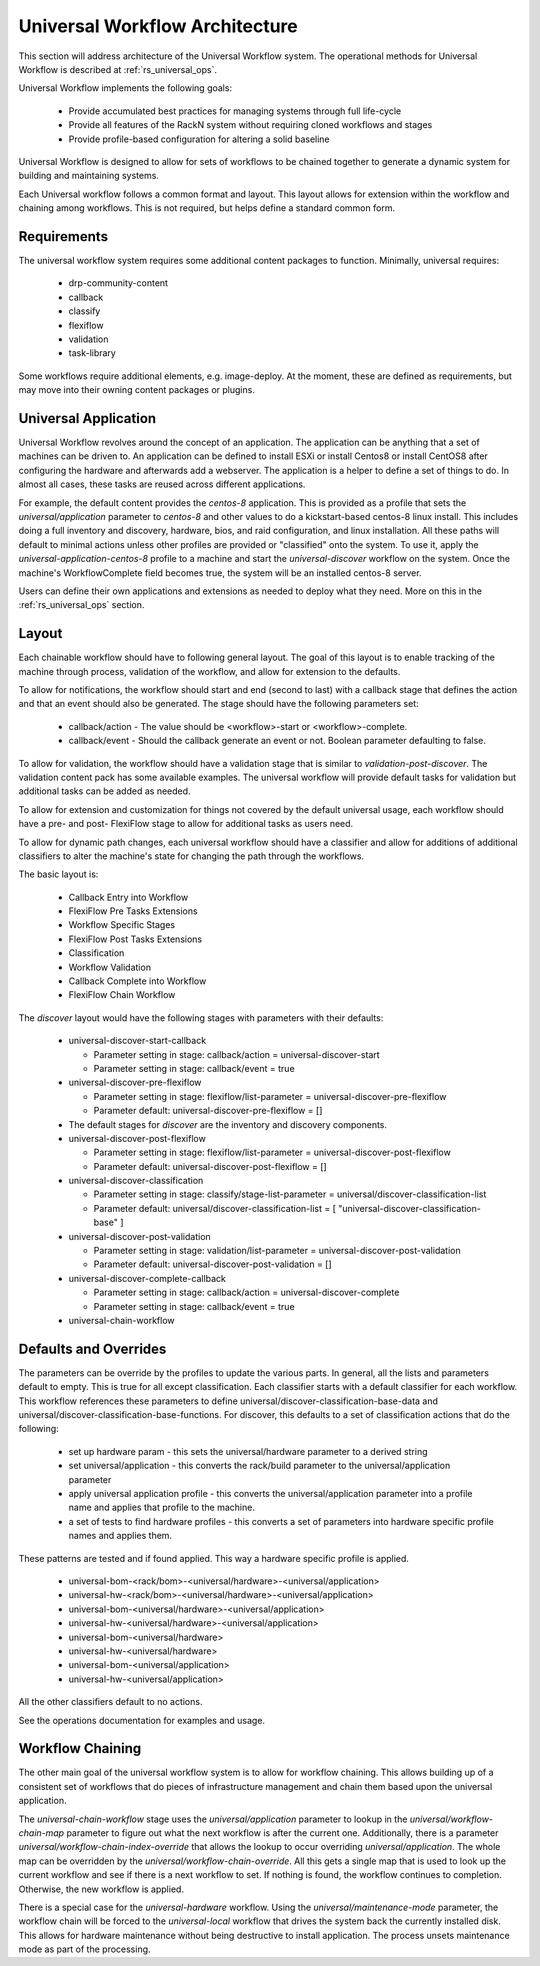.. Copyright (c) 2020 RackN Inc.
.. Licensed under the Apache License, Version 2.0 (the "License");
.. Digital Rebar Provision documentation under Digital Rebar master license
.. index::
  pair: Digital Rebar Provision; Universal Workflow Architecture

.. _rs_universal_arch:

Universal Workflow Architecture
~~~~~~~~~~~~~~~~~~~~~~~~~~~~~~~

This section will address architecture of the Universal Workflow system.  The operational methods for Universal Workflow
is described at :ref:`rs_universal_ops`.

Universal Workflow implements the following goals:

  * Provide accumulated best practices for managing systems through full life-cycle
  * Provide all features of the RackN system without requiring cloned workflows and stages
  * Provide profile-based configuration for altering a solid baseline

Universal Workflow is designed to allow for sets of workflows to be chained together to generate a dynamic system for
building and maintaining systems.

Each Universal workflow follows a common format and layout.  This layout allows for extension within the workflow
and chaining among workflows.  This is not required, but helps define a standard common form.

Requirements
============

The universal workflow system requires some additional content packages to function.  Minimally, universal requires:

  * drp-community-content
  * callback
  * classify
  * flexiflow
  * validation
  * task-library

Some workflows require additional elements, e.g. image-deploy.  At
the moment, these are defined as requirements, but may move into their owning content packages or plugins.

Universal Application
=====================

Universal Workflow revolves around the concept of an application.  The application can be anything that a set of machines
can be driven to.  An application can be defined to install ESXi or install Centos8 or install CentOS8 after configuring
the hardware and afterwards add a webserver.  The application is a helper to define a set of things to do.  In almost
all cases, these tasks are reused across different applications.

For example, the default content provides the `centos-8` application. This is provided as a profile that sets the
`universal/application` parameter to `centos-8` and other values to do a kickstart-based centos-8 linux install.
This includes doing a full inventory and discovery, hardware, bios, and raid configuration, and linux installation.
All these paths will default to minimal actions unless other profiles are provided or "classified" onto the system.
To use it, apply the `universal-application-centos-8` profile to a machine and start the `universal-discover` workflow
on the system.  Once the machine's WorkflowComplete field becomes true, the system will be an installed centos-8 server.

Users can define their own applications and extensions as needed to deploy what they need.  More on this in the
:ref:`rs_universal_ops` section.

Layout
======

Each chainable workflow should have to following general layout.  The goal of this layout is to enable tracking of the
machine through process, validation of the workflow, and allow for extension to the defaults.

To allow for notifications, the workflow should start and end (second to last) with a callback stage that defines the
action and that an event should also be generated.  The stage should have the following parameters set:

  * callback/action - The value should be <workflow>-start or <workflow>-complete.
  * callback/event - Should the callback generate an event or not.  Boolean parameter defaulting to false.

To allow for validation, the workflow should have a validation stage that is similar to `validation-post-discover`.
The validation content pack has some available examples.  The universal workflow will provide default tasks for validation
but additional tasks can be added as needed.

To allow for extension and customization for things not covered by the default universal usage, each workflow should
have a pre- and post- FlexiFlow stage to allow for additional tasks as users need.

To allow for dynamic path changes, each universal workflow should have a classifier and allow for additions of additional
classifiers to alter the machine's state for changing the path through the workflows.

The basic layout is:

  * Callback Entry into Workflow
  * FlexiFlow Pre Tasks Extensions
  * Workflow Specific Stages
  * FlexiFlow Post Tasks Extensions
  * Classification
  * Workflow Validation
  * Callback Complete into Workflow
  * FlexiFlow Chain Workflow

The `discover` layout would have the following stages with parameters with their defaults:

  * universal-discover-start-callback
  
    * Parameter setting in stage: callback/action = universal-discover-start
    * Parameter setting in stage: callback/event = true

  * universal-discover-pre-flexiflow

    * Parameter setting in stage: flexiflow/list-parameter = universal-discover-pre-flexiflow
    * Parameter default: universal-discover-pre-flexiflow = []

  * The default stages for `discover` are the inventory and discovery components.
  * universal-discover-post-flexiflow

    * Parameter setting in stage: flexiflow/list-parameter = universal-discover-post-flexiflow
    * Parameter default: universal-discover-post-flexiflow = []

  * universal-discover-classification

    * Parameter setting in stage: classify/stage-list-parameter = universal/discover-classification-list
    * Parameter default: universal/discover-classification-list = [ "universal-discover-classification-base" ]
  * universal-discover-post-validation

    * Parameter setting in stage: validation/list-parameter = universal-discover-post-validation
    * Parameter default: universal-discover-post-validation = []

  * universal-discover-complete-callback

    * Parameter setting in stage: callback/action = universal-discover-complete
    * Parameter setting in stage: callback/event = true

  * universal-chain-workflow

Defaults and Overrides
======================

The parameters can be override by the profiles to update the various parts.  In general, all the lists and parameters
default to empty.  This is true for all except classification.  Each classifier starts with a default classifier for each
workflow.  This workflow references these parameters to define universal/discover-classification-base-data and
universal/discover-classification-base-functions.  For discover, this defaults to a set of classification actions
that do the following:

  * set up hardware param - this sets the universal/hardware parameter to a derived string
  * set universal/application - this converts the rack/build parameter to the universal/application parameter
  * apply universal application profile - this converts the universal/application parameter into a profile name and applies that profile to the machine.
  * a set of tests to find hardware profiles - this converts a set of parameters into hardware specific profile names and applies them.

These patterns are tested and if found applied.  This way a hardware specific profile is applied.

  * universal-bom-<rack/bom>-<universal/hardware>-<universal/application>
  * universal-hw-<rack/bom>-<universal/hardware>-<universal/application>
  * universal-bom-<universal/hardware>-<universal/application>
  * universal-hw-<universal/hardware>-<universal/application>
  * universal-bom-<universal/hardware>
  * universal-hw-<universal/hardware>
  * universal-bom-<universal/application>
  * universal-hw-<universal/application>

All the other classifiers default to no actions.

See the operations documentation for examples and usage.

Workflow Chaining
=================

The other main goal of the universal workflow system is to allow for workflow chaining.  This allows building up of
a consistent set of workflows that do pieces of infrastructure management and chain them based upon the universal application.

The `universal-chain-workflow` stage uses the `universal/application` parameter to lookup in the `universal/workflow-chain-map`
parameter to figure out what the next workflow is after the current one.  Additionally, there is a parameter
`universal/workflow-chain-index-override` that allows the lookup to occur overriding `universal/application`.
The whole map can be overridden by the `universal/workflow-chain-override`.  All this gets a single map
that is used to look up the current workflow and see if there is a next workflow to set.  If nothing is found, the
workflow continues to completion.  Otherwise, the new workflow is applied.

There is a special case for the `universal-hardware` workflow.  Using the `universal/maintenance-mode` parameter, the
workflow chain will be forced to the `universal-local` workflow that drives the system back the currently installed disk.
This allows for hardware maintenance without being destructive to install application.  The process unsets maintenance mode
as part of the processing.

